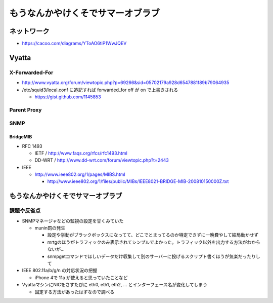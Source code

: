 ==================================
もうなんかやけくそでサマーオブラブ
==================================

ネットワーク
============

- https://cacoo.com/diagrams/YToAO6tiP1WwJQEV

Vyatta
======

X-Forwarded-For
---------------

- http://www.vyatta.org/forum/viewtopic.php?p=69266&sid=05702179a928d6547881f89b79064935

- /etc/squid3/local.conf に追記すれば forwarded_for off が on で上書きされる

  - https://gist.github.com/1145853

Parent Proxy
------------

SNMP
----

BridgeMIB
^^^^^^^^^

- RFC 1493

  - IETF / http://www.faqs.org/rfcs/rfc1493.html

  - DD-WRT / http://www.dd-wrt.com/forum/viewtopic.php?t=2443

- IEEE

  - http://www.ieee802.org/1/pages/MIBS.html

    - http://www.ieee802.org/1/files/public/MIBs/IEEE8021-BRIDGE-MIB-200810150000Z.txt

もうなんかやけくそでサマーオブラブ
==================================

課題や反省点
------------

- SNMPマネージャなどの監視の設定を甘くみていた

  - munin罰の発生

    - 設定や挙動がブラックボックスになってて、どこでとまってるのか特定できずに一晩費やして結局動かせず

    - mrtgのほうがトラフィックのみ表示されてシンプルでよかった。トラフィック以外を出力する方法がわからないが…

    - snmpgetコマンドでほしいデータだけ収集して別のサーバーに投げるスクリプト書くほうが気楽だったりして

- IEEE 802.11a/b/g/n の対応状況の把握

  - iPhone 4で 11a が使えると思っていたことなど

- VyattaマシンにNICをさすたびに eth0, eth1, eth2, ... とインターフェース名が変化してしまう

  - 固定する方法があったはずなので調べる
